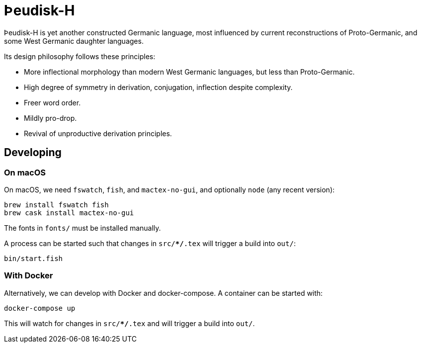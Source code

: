 # Þeudisk-H

Þeudisk-H is yet another constructed Germanic language, most influenced by
current reconstructions of Proto-Germanic, and some West Germanic daughter
languages.

Its design philosophy follows these principles:

- More inflectional morphology than modern West Germanic languages, but less
than Proto-Germanic.
- High degree of symmetry in derivation, conjugation, inflection despite
complexity.
- Freer word order.
- Mildly pro-drop.
- Revival of unproductive derivation principles.

## Developing

### On macOS

On macOS, we need `fswatch`, `fish`, and `mactex-no-gui`, and optionally `node`
(any recent version):

```
brew install fswatch fish
brew cask install mactex-no-gui
```

The fonts in `fonts/` must be installed manually.

A process can be started such that changes in `src/**/*.tex` will trigger a
build into `out/`:

```
bin/start.fish
```

### With Docker

Alternatively, we can develop with Docker and docker-compose. A container can be
started with:

```
docker-compose up
```

This will watch for changes in `src/**/*.tex` and will trigger a build into
`out/`.
